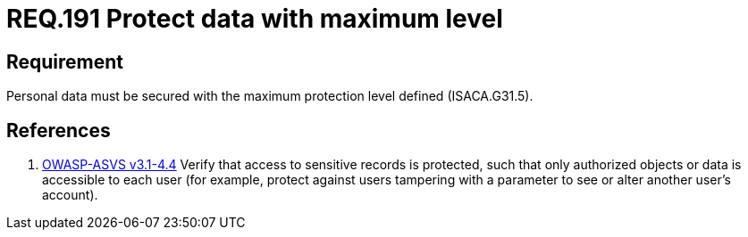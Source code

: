 :slug: rules/191/
:category: rules
:description: This document contains the details of the security requirements related to the definition and management of sensitive data in the organization. This requirement establishes the importance of protecting sensitive data with the maximum security level defined in the system.
:keywords: Requirement, Security, System, Protection, Personal Data, User
:rules: yes
:translate: rules/191/

= REQ.191 Protect data with maximum level

== Requirement

Personal data must be secured with
the maximum protection level defined (+ISACA.G31.5+).

== References

. [[r1]] link:https://www.owasp.org/index.php/ASVS_V4_Access_Control[+OWASP-ASVS v3.1-4.4+]
Verify that access to sensitive records is protected,
such that only authorized objects or data is accessible to each user
(for example, protect against users
tampering with a parameter to see or alter another user's account).
